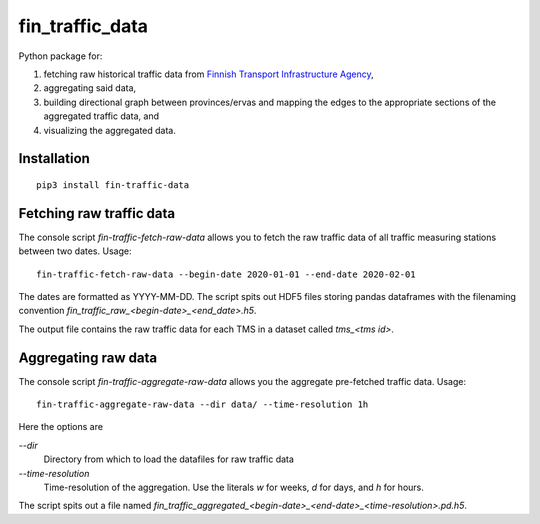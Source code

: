 fin_traffic_data
================

Python package for:

1. fetching raw historical traffic data from
   `Finnish Transport Infrastructure Agency <https://vayla.fi>`_,
2. aggregating said data,
3. building directional graph between provinces/ervas and mapping
   the edges to the appropriate sections of the aggregated traffic data, and
4. visualizing the aggregated data.


Installation
------------

::

    pip3 install fin-traffic-data


Fetching raw traffic data
-------------------------

The console script `fin-traffic-fetch-raw-data` allows you to fetch the raw
traffic data of all traffic measuring stations between two dates. Usage::

    fin-traffic-fetch-raw-data --begin-date 2020-01-01 --end-date 2020-02-01

The dates are formatted as YYYY-MM-DD. The script spits out HDF5 files storing 
pandas dataframes with the filenaming convention `fin_traffic_raw_<begin-date>_<end_date>.h5`.

The output file contains the raw traffic data for each TMS in a dataset called
`tms_<tms id>`.


Aggregating raw data
--------------------

The console script `fin-traffic-aggregate-raw-data` allows you the aggregate pre-fetched
traffic data. Usage::
    
    fin-traffic-aggregate-raw-data --dir data/ --time-resolution 1h

Here the options are

`--dir`
    Directory from which to load the datafiles for raw traffic data

`--time-resolution`
    Time-resolution of the aggregation. Use the literals `w` for weeks,
    `d` for days, and `h` for hours.

The script spits out a file named 
`fin_traffic_aggregated_<begin-date>_<end-date>_<time-resolution>.pd.h5`.

